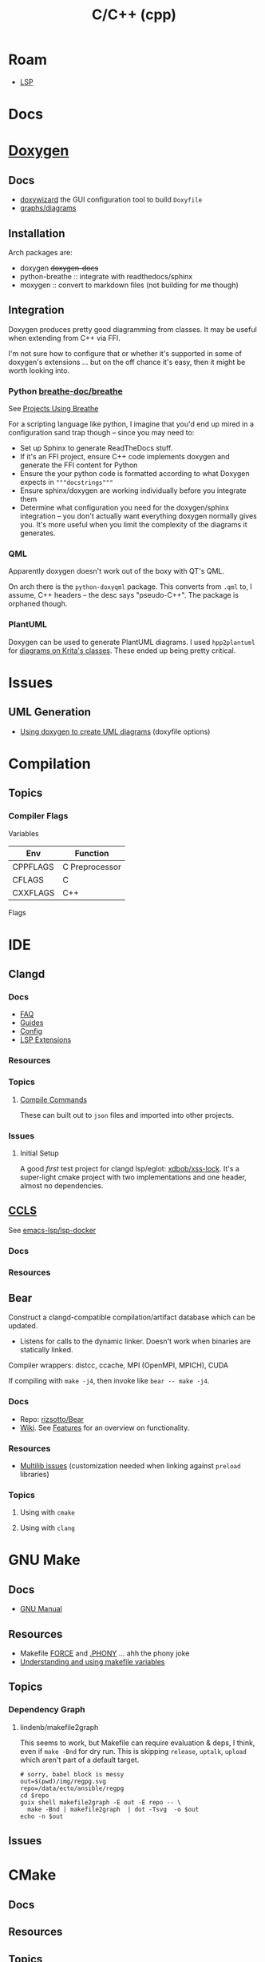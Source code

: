 :PROPERTIES:
:ID:       3daa7903-2e07-4664-8a20-04df51b715de
:END:
#+TITLE: C/C++ (cpp)
#+DESCRIPTION: C++
#+TAGS:

* Roam

+ [[id:711d6a41-5425-4853-97ed-f7698a4a3605][LSP]]

* Docs

* [[https://www.doxygen.nl/manual/diagrams.html][Doxygen]]

** Docs
+ [[https://doxygen.nl/manual/doxywizard_usage.html][doxywizard]] the GUI configuration tool to build =Doxyfile=
+ [[https://www.doxygen.nl/manual/diagrams.html][graphs/diagrams]]

** Installation

Arch packages are:

+ doxygen +doxygen-docs+
+ python-breathe :: integrate with readthedocs/sphinx
+ moxygen :: convert to markdown files (not building for me though)

** Integration

Doxygen produces pretty good diagramming from classes. It may be useful when
extending from C++ via FFI.

I'm not sure how to configure that or whether it's supported in some of
doxygen's extensions ... but on the off chance it's easy, then it might be worth
looking into.

*** Python [[github:breathe-doc/breathe][breathe-doc/breathe]]

See [[https://github.com/breathe-doc/breathe#projects-using-breathe][Projects Using Breathe]]

For a scripting language like python, I imagine that you'd end up mired in a
configuration sand trap though -- since you may need to:

+ Set up Sphinx to generate ReadTheDocs stuff.
+ If it's an FFI project, ensure C++ code implements doxygen and generate the
  FFI content for Python
+ Ensure the your python code is formatted according to what Doxygen expects in
  ="""docstrings"""=
+ Ensure sphinx/doxygen are working individually before you integrate them
+ Determine what configuration you need for the doxygen/sphinx integration --
  you don't actually want everything doxygen normally gives you. It's more
  useful when you limit the complexity of the diagrams it generates.

*** QML

Apparently doxygen doesn't work out of the boxy with QT's QML.

On arch there is the =python-doxyqml= package. This converts from =.qml= to, I
assume, C++ headers -- the desc says "pseudo-C++". The package is orphaned
though.

*** PlantUML

Doxygen can be used to generate PlantUML diagrams. I used =hpp2plantuml= for
[[id:c6796b35-883f-4607-8ee3-00aea6215579][diagrams on Krita's classes]].  These ended up being pretty critical.

* Issues
** UML Generation
+ [[https://stackoverflow.com/questions/4755913/how-to-use-doxygen-to-create-uml-class-diagrams-from-c-source][Using doxygen to create UML diagrams]] (doxyfile options)


* Compilation

** Topics

*** Compiler Flags

Variables

|----------+----------------|
| Env      | Function       |
|----------+----------------|
| CPPFLAGS | C Preprocessor |
| CFLAGS   | C              |
| CXXFLAGS | C++            |
|----------+----------------|

Flags




* IDE

** Clangd

*** Docs
+ [[https://clangd.llvm.org/faq][FAQ]]
+ [[https://clangd.llvm.org/guides][Guides]]
+ [[https://clangd.llvm.org/config][Config]]
+ [[https://clangd.llvm.org/extensions][LSP Extensions]]

*** Resources

*** Topics

**** [[https://clangd.llvm.org/design/compile-commands][Compile Commands]]

These can built out to =json= files and imported into other projects.

*** Issues
**** Initial Setup

A good /first/ test project for clangd lsp/eglot: [[github:xdbob/xss-lock][xdbob/xss-lock]]. It's a
super-light cmake project with two implementations and one header, almost no
dependencies.

** [[https://github.com/MaskRay/ccls][CCLS]]

See [[https://github.com/emacs-lsp/lsp-docker][emacs-lsp/lsp-docker]]

*** Docs

*** Resources

** Bear

Construct a clangd-compatible compilation/artifact database which can be
updated.

+ Listens for calls to the dynamic linker. Doesn't work when binaries are
  statically linked.

Compiler wrappers: distcc, ccache, MPI (OpenMPI, MPICH), CUDA

If compiling with =make -j4=, then invoke like =bear -- make -j4=.

*** Docs
+ Repo: [[https://github.com/rizsotto/Bear][rizsotto/Bear]]
+ [[https://github.com/rizsotto/Bear/wiki][Wiki]]. See [[https://github.com/rizsotto/Bear/wiki/Features][Features]] for an overview on functionality.

*** Resources
+ [[https://github.com/rizsotto/Bear/wiki/Usage#multilib-issues][Multilib issues]] (customization needed when linking against =preload=
  libraries)

*** Topics
**** Using with =cmake=

**** Using with =clang=


* GNU Make
** Docs
+ [[https://www.gnu.org/software/make/manual/][GNU Manual]]

** Resources

+ Makefile [[https://www.gnu.org/software/make/manual/html_node/Force-Targets.html][FORCE]] and [[https://stackoverflow.com/questions/2145590/what-is-the-purpose-of-phony-in-a-makefile][.PHONY]] ... ahh the phony joke
+ [[https://earthly.dev/blog/makefile-variables/][Understanding and using makefile variables]]

** Topics
*** Dependency Graph

**** lindenb/makefile2graph

This seems to work, but Makefile can require evaluation & deps, I think, even if
=make -Bnd= for dry run. This is skipping =release=, =uptalk=, =upload= which aren't
part of a default target.

#+begin_src shell :results output file link
# sorry, babel block is messy
out=$(pwd)/img/regpg.svg
repo=/data/ecto/ansible/regpg
cd $repo
guix shell makefile2graph -E out -E repo -- \
  make -Bnd | makefile2graph  | dot -Tsvg  -o $out
echo -n $out
#+end_src

#+RESULTS:
[[file:/data/org/roam/topics/img/regpg.svg]]

** Issues

* CMake

** Docs

** Resources

** Topics

** LSP

*** Generate =compile_commands.json=

Add =-DCMAKE_EXPORT_COMPILE_COMMANDS=1= to =cmake= invocation

* Bazel

** Docs
[[https://bazel.build][bazel.build]]

+ [[https://bazel.build/start/cpp][C++ Tutorial]]

** Resources

+ [[github:bazelbuild/buildtools][bazelbuild/buildtools]]
  - buildifier
  - buildozer
  - unused_deps (for unneeded =java_library= rules)

*** LSP

+ [[https://github.com/hedronvision/bazel-compile-commands-extractor][hedronvision/bazel-compile-commands-extractor]]

*** Topics

**** .bazelrc

***** Extending the .bazelrc for user's custom configs

#+begin_quote
If project was frequent, I'd isolate this behavior to a specific file and inject
it with =bazel= command flags, but the argument structure in
=build_desktop_examples.sh= implies this isn't possible.
#+end_quote

... that's what =.user.bazelrc= is for.

Look for lines like these at the end of a project's =.bazelrc= file:

#+begin_src bazel
# This bazelrc file is meant to be written by a setup script.
try-import %workspace%/.configure.bazelrc

# This bazelrc file can be used for user-specific custom build settings.
try-import %workspace%/.user.bazelrc
#+end_src


** Issues



*** Generate metadata for clangd-based completion

Follow the guide for hedronvison mentioned above. The example here is for the
Bazel-based project [[https://github.com/google/mediapipe][google/mediapipe]] and while that's not exactly "hello world"
difficulty, I'd rather know more about extending the behavior for complex
builds.

So this focuses on use cases =#2= and =#3= in the hedronvision guide. The
mediapipe builds require lots of flags, which are managed by the
buildscripts. The important stuff in there needs to be summarized. And for
usecase =#3=, these flags should be modified based on the context.

The generated =compile_commands.json= file is intended to be found at the root
of the workspace. However, mediapipe contains a lot of subprojects.

**** Setup the Bazel workspace
To tangle, eval this to set the path

#+begin_src emacs-lisp
(setq e-g-hedron-path ".")
#+end_src

Add this to =WORKSPACE= or =.bazelrc=, which can be branched off and then applied as a cherry
pick. Replace the commit hash with:

#+name: hedronvision-hash
#+begin_src shell :var workdir=(or e-g-hedron-path ".")
cd $workdir
git log -n1 --shortstat --reverse --pretty=oneline | cut -f1 -d' '
#+end_src

#+RESULTS: hedronvision-hash
: 806522057f385acb400af1749211b85c93834b43

The "package or plugin or module or magical widget" needs to be loaded. I'm not
sure what bazel has named these things.

The =(read-directory-name "prompt")= is nice, but there's no =ob-bazel= to do
variable interpolation.

#+begin_src bazel :tangle (read-file-name "Tangle .user.bazelrc to:")) :noweb yes
load("@bazel_tools//tools/build_defs/repo:http.bzl", "http_archive")

hedron_hash = "<<hedronvision-hash()>>"

# Hedron's Compile Commands Extractor for Bazel
# https://github.com/hedronvision/bazel-compile-commands-extractor
http_archive(
    name = "hedron_compile_commands",

    url = "https://github.com/hedronvision/bazel-compile-commands-extractor/archive/" + hedron_hash + "tar.gz"
    strip_prefix = "bazel-compile-commands-extractor-" + hedron_hash
)
load("@hedron_compile_commands//:workspace_setup.bzl", "hedron_compile_commands_setup")
hedron_compile_commands_setup()
#+end_src

***** Original content without =:noweb= references

#+begin_src bazel
load("@bazel_tools//tools/build_defs/repo:http.bzl", "http_archive")

# Hedron's Compile Commands Extractor for Bazel
# https://github.com/hedronvision/bazel-compile-commands-extractor
http_archive(
    name = "hedron_compile_commands",

    # Replace the commit hash in both places (below) with the latest, rather than using the stale one here.
    # Even better, set up Renovate and let it do the work for you (see "Suggestion: Updates" in the README).
    url = "https://github.com/hedronvision/bazel-compile-commands-extractor/archive/26cf0a8a2d117ec2f92e01ed1b7ece4dd8940fcd.tar.gz",
    strip_prefix = "bazel-compile-commands-extractor-26cf0a8a2d117ec2f92e01ed1b7ece4dd8940fcd",
 # When you first run this tool, it'll recommend a sha256 hash to put here with a message like: "DEBUG: Rule 'hedron_compile_commands' indicated that a canonical reproducible form can be obtained by modifying arguments sha256 = ..."
)
load("@hedron_compile_commands//:workspace_setup.bzl", "hedron_compile_commands_setup")
hedron_compile_commands_setup()
#+end_src


***** When using CCLS instead of Clangd

The directions differ when using =ccls= instead of =clangd=: instead of setting
=targets= set =exclude_headers=true=.

**** Building Mediapipe

+ [[https://developers.google.com/mediapipe/framework/getting_started/install][Docker build guide]]

With the project cloned, build a docker image there with:

#+begin_src shell
docker build --tag=mediapipe
#+end_src

Try running the hello world with:

#+begin_src shell
docker run -it --name mediapipe mediapipe:latest
GLOG_logtostderr=1 bazel run --define MEDIAPIPE_DISABLE_GPU=1 mediapipe/examples/desktop/hello_world
#+end_src

***** Extracting =compile_commands.json=

**** Bulding Mediapipe Examples (for desktop)

After =docker run -it --name mediapipe mediapipe:latest=, these examples are run with:

#+begin_src shell
GLOG_logtostderr=1 bazel run --define MEDIAPIPE_DISABLE_GPU=1 mediapipe/examples/desktop/hello_world
#+end_src

***** Extracting =compile_commands.json=



**** Building Mediapipe Mobile Examples

***** Extracting =compile_commands.json=

I'm not sure about the Android/iOS examples, since the former are java-based and
the latter typically require XCode, especially for various APIs (the binaries
still must be signed in some cases. However, the hedronvision Bazel project does
mention it works for Objective C++.
